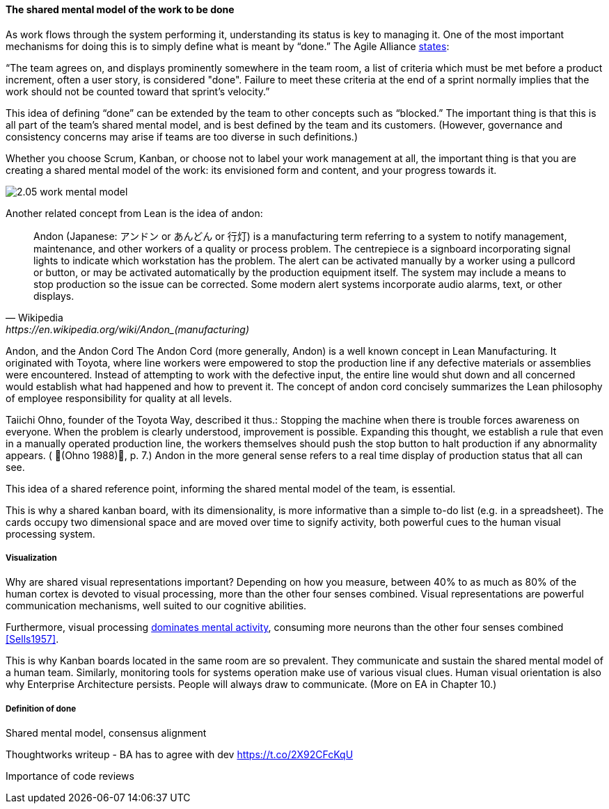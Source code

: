 ==== The shared mental model of the work to be done
As work flows through the system performing it, understanding its status is key to managing it.
One of the most important mechanisms for doing this is to simply define what is meant by “done.” The Agile Alliance http://guide.agilealliance.org/guide/definition-of-done.html#sthash.6rSCZMyU.dpuf[states]:

“The team agrees on, and displays prominently somewhere in the team room, a list of criteria which must be met before a product increment, often a user story, is considered "done". Failure to meet these criteria at the end of a sprint normally implies that the work should not be counted toward that sprint's velocity.”

This idea of defining “done” can be extended by the team to other concepts such as “blocked.” The important thing is that this is all part of the team’s shared mental model, and is best defined by the team and its customers. (However, governance and consistency concerns may arise if teams are too diverse in such definitions.)

Whether you choose Scrum, Kanban, or choose not to label your work management at all, the important thing is that you are creating a shared mental model of the work: its envisioned form and content, and your progress towards it.

image::images/2.05-work-mental-model.png[]

Another related concept from Lean is the idea of andon:

[quote, Wikipedia, https://en.wikipedia.org/wiki/Andon_(manufacturing)]

Andon (Japanese: アンドン or あんどん or 行灯) is a manufacturing term referring to a system to notify management, maintenance, and other workers of a quality or process problem. The centrepiece is a signboard incorporating signal lights to indicate which workstation has the problem. The alert can be activated manually by a worker using a pullcord or button, or may be activated automatically by the production equipment itself. The system may include a means to stop production so the issue can be corrected. Some modern alert systems incorporate audio alarms, text, or other displays.

Andon, and the Andon Cord
The Andon Cord (more generally, Andon) is a well known concept in Lean Manufacturing. It originated with Toyota, where line workers were empowered to stop the production line if any defective materials or assemblies were encountered. Instead of attempting to work with the defective input, the entire line would shut down and all concerned would establish what had happened and how to prevent it. The concept of andon cord concisely summarizes the Lean philosophy of employee responsibility for quality at all levels.

Taiichi Ohno, founder of the Toyota Way, described it thus.:
Stopping the machine when there is trouble forces awareness on everyone. When the problem is clearly understood, improvement is possible. Expanding this thought, we establish a rule that even in a manually operated production line, the workers themselves should push the stop button to halt production if any abnormality appears. ( (Ohno 1988), p. 7.)
Andon in the more general sense refers to a real time display of production status that all can see.

This idea of a shared reference point, informing the shared mental model of the team, is essential.

This is why a shared kanban board, with its dimensionality, is more informative than a simple to-do list (e.g.  in a spreadsheet). The cards occupy two dimensional space and are  moved over time to signify activity, both powerful cues to the human visual processing system.

===== Visualization
Why are shared visual representations important? Depending on how you measure, between 40% to as much as 80% of the human cortex is devoted to visual processing, more than the other four senses combined. Visual representations are powerful communication mechanisms, well suited to our cognitive abilities.

Furthermore,  visual processing http://simplybrainy.com/wp-content/uploads/2011/01/2008-Int-Vis-Other-Senses-All-Illustrations.pdf[dominates mental activity], consuming more neurons than the other four senses combined <<Sells1957>>.

This is why Kanban boards located in the same room are so prevalent. They communicate and sustain the shared mental model of a human team. Similarly, monitoring tools for systems operation make use of various visual clues. Human visual orientation is also why Enterprise Architecture persists. People will always draw to communicate. (More on EA in Chapter 10.)

===== Definition of done
Shared mental model, consensus alignment

Thoughtworks writeup - BA has to agree with dev
https://t.co/2X92CFcKqU

Importance of code reviews
